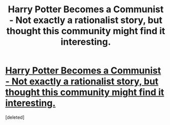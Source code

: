 #+TITLE: Harry Potter Becomes a Communist - Not exactly a rationalist story, but thought this community might find it interesting.

* [[https://www.fanfiction.net/s/9655837/1/Harry-Potter-Becomes-A-Communist][Harry Potter Becomes a Communist - Not exactly a rationalist story, but thought this community might find it interesting.]]
:PROPERTIES:
:Score: 1
:DateUnix: 1405525869.0
:DateShort: 2014-Jul-16
:END:
[deleted]

